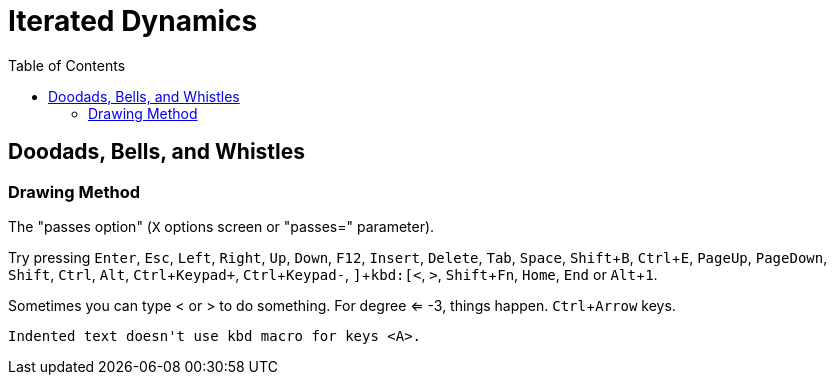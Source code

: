 = Iterated Dynamics
:toc:
:experimental:

== Doodads, Bells, and Whistles

=== Drawing Method

The "passes option" (kbd:[X] options screen or "passes=" parameter).

Try pressing kbd:[Enter], kbd:[Esc], kbd:[Left], kbd:[Right], kbd:[Up], kbd:[Down], kbd:[F12],
kbd:[Insert], kbd:[Delete], kbd:[Tab], kbd:[Space], kbd:[Shift+B], kbd:[Ctrl+E], kbd:[PageUp],
kbd:[PageDown], kbd:[Shift], kbd:[Ctrl], kbd:[Alt], kbd:[Ctrl+Keypad+], kbd:[Ctrl+Keypad-], kbd:[\],
kbd:[<], kbd:[>], kbd:[Shift+Fn], kbd:[Home], kbd:[End] or kbd:[Alt+1].

Sometimes you can type < or > to do something.  For degree <= -3, things
happen.  kbd:[Ctrl+Arrow] keys.

  Indented text doesn't use kbd macro for keys <A>.
